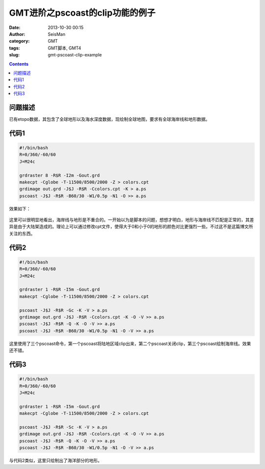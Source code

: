 GMT进阶之pscoast的clip功能的例子
#################################

:date: 2013-10-30 00:15
:author: SeisMan
:category: GMT
:tags: GMT脚本, GMT4
:slug: gmt-pscoast-clip-example

.. contents::

问题描述
========

已有etopo数据，其包含了全球地形以及海水深度数据，现绘制全球地图，要求有全球海岸线和地形数据。

代码1
=====

.. code-block:: bash

 #!/bin/bash
 R=0/360/-60/60
 J=M24c

 grdraster 8 -R$R -I2m -Gout.grd
 makecpt -Cglobe -T-11500/8500/2000 -Z > colors.cpt
 grdimage out.grd -J$J -R$R -Ccolors.cpt -K > a.ps
 pscoast -J$J -R$R -B60/30 -W1/0.5p -N1 -O >> a.ps

效果如下：

.. figure:: /images/2013103001.jpg
   :width: 600px
   :alt: Figure

这里可以很明显地看出，海岸线与地形是不重合的。一开始以为是脚本的问题，想想才明白，地形与海岸线不匹配是正常的，其差异是由于大陆架造成的。理论上可以通过修改cpt文件，使得大于0和小于0的地形的颜色对比更强烈一些。不过这不是这篇博文所关注的东西。

代码2
=====

.. code-block:: bash

 #!/bin/bash
 R=0/360/-60/60
 J=M24c

 grdraster 1 -R$R -I5m -Gout.grd
 makecpt -Cglobe -T-11500/8500/2000 -Z > colors.cpt

 pscoast -J$J -R$R -Gc -K -V > a.ps
 grdimage out.grd -J$J -R$R -Ccolors.cpt -K -O -V >> a.ps
 pscoast -J$J -R$R -Q -K -O -V >> a.ps
 pscoast -J$J -R$R -B60/30 -W1/0.5p -N1 -O -V >> a.ps

.. figure:: /images/2013103002.jpg
   :width: 600px
   :alt: Figure

这里使用了三个pscoast命令，第一个pscoast将陆地区域clip出来，第二个pscoast关闭clip，第三个pscoast绘制海岸线。效果还不错。

代码3
=====

.. code-block:: bash

 #!/bin/bash
 R=0/360/-60/60
 J=M24c

 grdraster 1 -R$R -I5m -Gout.grd
 makecpt -Cglobe -T-11500/8500/2000 -Z > colors.cpt

 pscoast -J$J -R$R -Sc -K -V > a.ps
 grdimage out.grd -J$J -R$R -Ccolors.cpt -K -O -V >> a.ps
 pscoast -J$J -R$R -Q -K -O -V >> a.ps
 pscoast -J$J -R$R -B60/30 -W1/0.5p -N1 -O -V >> a.ps

.. figure:: /images/2013103003.jpg
   :align: center
   :alt: fig
   :width: 700 px

与代码2类似，这里只绘制出了海洋部分的地形。
